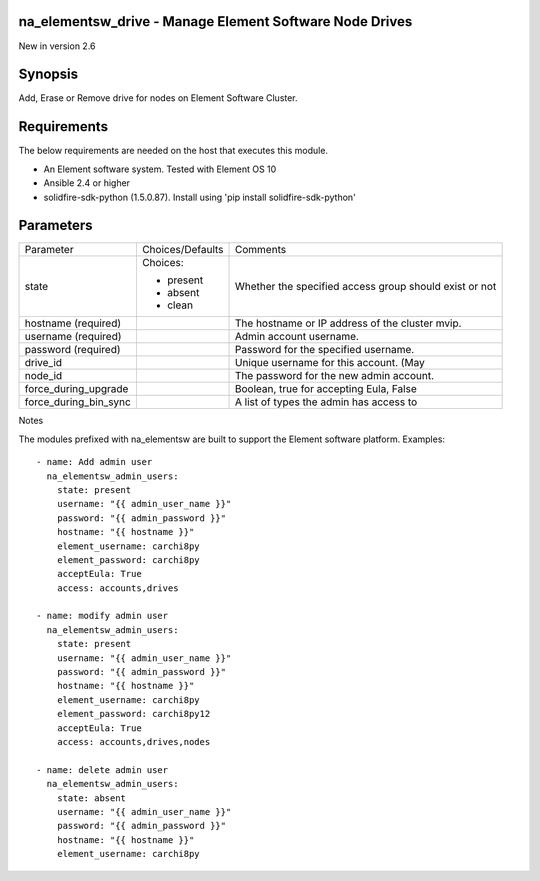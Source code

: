 =================================================================
na_elementsw_drive - Manage Element Software Node Drives
=================================================================
New in version 2.6

========
Synopsis
========
Add, Erase or Remove drive for nodes on Element Software Cluster.

============
Requirements
============
The below requirements are needed on the host that executes this module.

* An Element software system.  Tested with Element OS 10
* Ansible 2.4 or higher
* solidfire-sdk-python (1.5.0.87). Install using 'pip install solidfire-sdk-python'

==========
Parameters
==========

+-----------------------+---------------------+------------------------------------------+
|     Parameter         |   Choices/Defaults  |                 Comments                 |
+-----------------------+---------------------+------------------------------------------+
| state                 | Choices:            | Whether the specified access group       |
|                       |                     | should exist or not                      |
|                       | * present           |                                          |
|                       | * absent            |                                          |
|                       | * clean             |                                          |
+-----------------------+---------------------+------------------------------------------+
| hostname              |                     | The hostname or IP address of the        |
| (required)            |                     | cluster mvip.                            |
+-----------------------+---------------------+------------------------------------------+
| username              |                     | Admin account username.                  |
| (required)            |                     |                                          |
+-----------------------+---------------------+------------------------------------------+
| password              |                     | Password for the specified username.     |
| (required)            |                     |                                          |
+-----------------------+---------------------+------------------------------------------+
| drive_id              |                     | Unique username for this account. (May   |
+-----------------------+---------------------+------------------------------------------+
| node_id               |                     | The password for the new admin account.  |
+-----------------------+---------------------+------------------------------------------+
| force_during_upgrade  |                     | Boolean, true for accepting Eula, False  |
+-----------------------+---------------------+------------------------------------------+
| force_during_bin_sync |                     | A list of types the admin has access to  |
+-----------------------+---------------------+------------------------------------------+

Notes

The modules prefixed with na_elementsw are built to support the Element software platform.
Examples::

    - name: Add admin user
      na_elementsw_admin_users:
        state: present
        username: "{{ admin_user_name }}"
        password: "{{ admin_password }}"
        hostname: "{{ hostname }}"
        element_username: carchi8py
        element_password: carchi8py
        acceptEula: True
        access: accounts,drives

    - name: modify admin user
      na_elementsw_admin_users:
        state: present
        username: "{{ admin_user_name }}"
        password: "{{ admin_password }}"
        hostname: "{{ hostname }}"
        element_username: carchi8py
        element_password: carchi8py12
        acceptEula: True
        access: accounts,drives,nodes

    - name: delete admin user
      na_elementsw_admin_users:
        state: absent
        username: "{{ admin_user_name }}"
        password: "{{ admin_password }}"
        hostname: "{{ hostname }}"
        element_username: carchi8py
